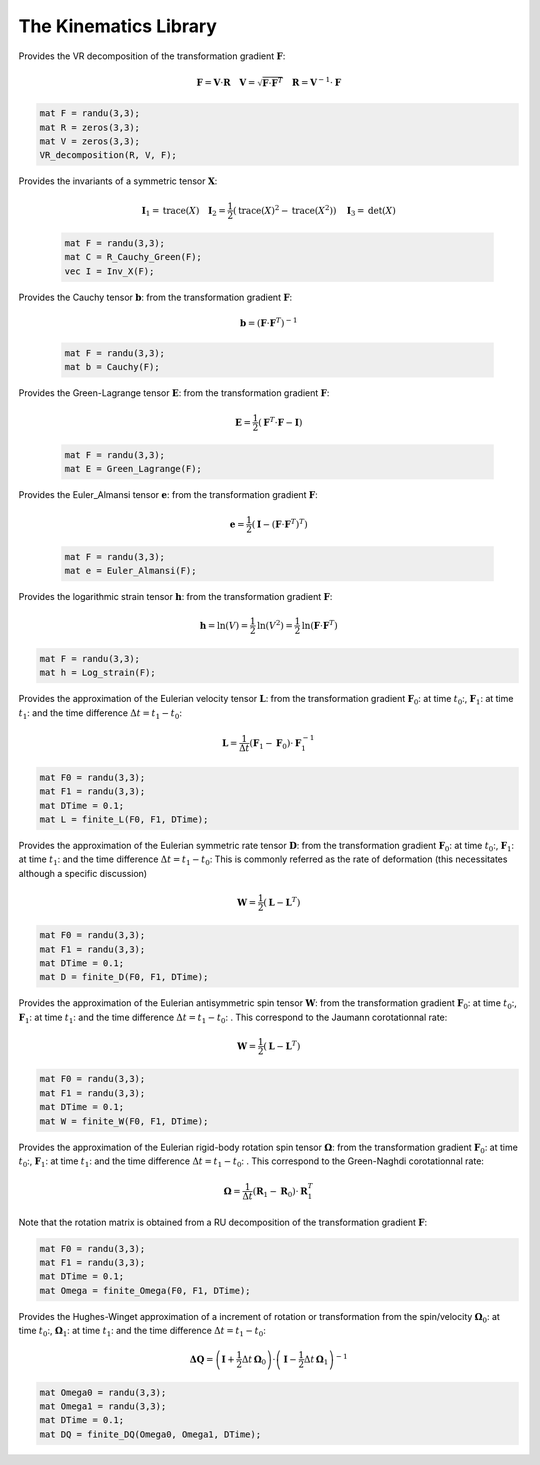 The Kinematics Library
========================

.. default-domain:: cpp

.. function:: mat ER_to_F(const mat &E, const mat &R)

    Provides the transformation gradient :math:`\mathbf{F}`, from the Green-Lagrange strain :math:`\mathbf{E}` and the rotation :math:`\mathbf{R}`:

    .. math::

        \mathbf{F} = \mathbf{R} \cdot \mathbf{U} \quad \mathbf{E} = \frac{1}{2} \left( \sqrt{\mathbf{U}^2} - \mathbf{I} \right)

    .. code-block:: cpp

        mat E = randu(3,3);
        mat R = eye(3,3);
        mat F = ER_to_F(E, R);

.. function:: mat eR_to_F(const mat &e, const mat &R)

    Provides the transformation gradient :math:`\mathbf{F}`, from the logarithmic strain :math:`\mathbf{e}` and the rotation :math:`\mathbf{R}`:

    .. math::

        \mathbf{F} = \mathbf{V} \cdot \mathbf{R} \quad \mathbf{e} = \textrm{ln} \mathbf{V}

    .. code-block:: cpp

        mat e = randu(3,3);
        mat R = eye(3,3);
        mat F = eR_to_F(e, R);
        
.. function:: mat G_UdX(const mat &F)

    Provides the gradient of the displacement (Lagrangian) from the transformation gradient :math:`\mathbf{F}`:

    .. math::

        \nabla_X \mathbf{U} = \mathbf{F} - \mathbf{I}

    .. code-block:: cpp

        mat F = randu(3,3);
        mat GradU = G_UdX(F);

.. function:: mat G_Udx(const mat &F)

    Provides the gradient of the displacement (Eulerian) from the transformation gradient :math:`\mathbf{F}`:

    .. math::

        \nabla_x \mathbf{U} =  \mathbf{I} - \mathbf{F}^{-1}

    .. code-block:: cpp

        mat F = randu(3,3);
        mat gradU = G_UdX(F);

.. function:: mat R_Cauchy_Green(const mat &F)

    Provides the Right Cauchy-Green tensor :math:`\mathbf{C}`: from the transformation gradient :math:`\mathbf{F}`:

    .. math::

        \mathbf{C} =  \mathbf{F}^T \cdot \mathbf{F}

    .. code-block:: cpp

        mat F = randu(3,3);
        mat C = R_Cauchy_Green(F);

.. function:: mat L_Cauchy_Green(const mat &F)

    Provides the Left Cauchy-Green tensor :math:`\mathbf{B}`: from the transformation gradient :math:`\mathbf{F}`:

    .. math::

        \mathbf{B} =  \mathbf{F} \cdot \mathbf{F}^T

    .. code-block:: cpp

        mat F = randu(3,3);
        mat B = L_Cauchy_Green(F);

.. function:: RU_decomposition(mat &R, mat &U, const mat &F)

    Provides the RU decomposition of the transformation gradient :math:`\mathbf{F}`:

    .. math::

        \mathbf{F} = \mathbf{R} \cdot \mathbf{U} \quad \mathbf{U} = \sqrt{\mathbf{F}^T \cdot \mathbf{F}} \quad \mathbf{R} = \mathbf{F} \cdot \mathbf{U}^{-1}

    .. code-block:: cpp

        mat F = randu(3,3);
        mat R = zeros(3,3);
        mat U = zeros(3,3);
        RU_decomposition(R, U, F);

.. function:: VR_decomposition(mat &R, mat &V, const mat &F)

Provides the VR decomposition of the transformation gradient :math:`\mathbf{F}`:

.. math::

    \mathbf{F} = \mathbf{V} \cdot \mathbf{R} \quad \mathbf{V} = \sqrt{\mathbf{F} \cdot \mathbf{F}^T} \quad \mathbf{R} = \mathbf{V}^{-1} \cdot \mathbf{F}

.. code-block:: cpp

    mat F = randu(3,3);
    mat R = zeros(3,3);
    mat V = zeros(3,3);
    VR_decomposition(R, V, F);

.. function:: vec Inv_X(const mat &X)

Provides the invariants of a symmetric tensor :math:`\mathbf{X}`:

    .. math::

        \mathbf{I}_1 = \textrm{trace} \left( X \right) \quad \mathbf{I}_2 = \frac{1}{2} \left( \textrm{trace} \left( X \right)^2 - \textrm{trace} \left( X^2 \right) \right) \quad \mathbf{I}_3 = \textrm{det} \left( X \right)

    .. code-block:: cpp

        mat F = randu(3,3);
        mat C = R_Cauchy_Green(F);
        vec I = Inv_X(F);
        

.. function:: mat Cauchy(const mat &F)

Provides the Cauchy tensor :math:`\mathbf{b}`: from the transformation gradient :math:`\mathbf{F}`:

    .. math::

        \mathbf{b} = \left( \mathbf{F} \cdot \mathbf{F}^T \right)^{-1}

    .. code-block:: cpp

        mat F = randu(3,3);
        mat b = Cauchy(F);

.. function:: mat Green_Lagrange(const mat &F)

Provides the Green-Lagrange tensor :math:`\mathbf{E}`: from the transformation gradient :math:`\mathbf{F}`:

    .. math::

        \mathbf{E} = \frac{1}{2} \left( \mathbf{F}^T \cdot \mathbf{F} - \mathbf{I} \right)

    .. code-block:: cpp

        mat F = randu(3,3);
        mat E = Green_Lagrange(F);

.. function:: mat Euler_Almansi(const mat &F)

Provides the Euler_Almansi tensor :math:`\mathbf{e}`: from the transformation gradient :math:`\mathbf{F}`:

    .. math::

        \mathbf{e} = \frac{1}{2} \left( \mathbf{I} - \left( \mathbf{F} \cdot \mathbf{F}^T \right)^T \right)

    .. code-block:: cpp

        mat F = randu(3,3);
        mat e = Euler_Almansi(F);

.. function:: mat Log_strain(const mat &F)

Provides the logarithmic strain tensor :math:`\mathbf{h}`: from the transformation gradient :math:`\mathbf{F}`:

.. math::

    \mathbf{h} = \textrm{ln} \left( V \right) = \frac{1}{2} \textrm{ln} \left( V^2 \right) = \frac{1}{2} \textrm{ln} \left( \mathbf{F} \cdot \mathbf{F}^T \right)

.. code-block:: cpp

    mat F = randu(3,3);
    mat h = Log_strain(F);

.. function:: mat finite_L(const mat &F0, const mat &F1, const double &DTime)

Provides the approximation of the Eulerian velocity tensor :math:`\mathbf{L}`: from the transformation gradient :math:`\mathbf{F}_0`: at time :math:`t_0`:, :math:`\mathbf{F}_1`: at time :math:`t_1`: and the time difference :math:`\Delta t = t_1 - t_0`:

.. math::

    \mathbf{L} = \frac{1}{\Delta t} \left( \mathbf{F}_1 - \mathbf{F}_0 \right) \cdot \mathbf{F}_1^{-1}

.. code-block:: cpp

    mat F0 = randu(3,3);
    mat F1 = randu(3,3);
    mat DTime = 0.1;
    mat L = finite_L(F0, F1, DTime);

.. function:: mat finite_D(const mat &F0, const mat &F1, const double &DTime)

Provides the approximation of the Eulerian symmetric rate tensor :math:`\mathbf{D}`: from the transformation gradient :math:`\mathbf{F}_0`: at time :math:`t_0`:, :math:`\mathbf{F}_1`: at time :math:`t_1`: and the time difference :math:`\Delta t = t_1 - t_0`: This is commonly referred as the rate of deformation (this necessitates although a specific discussion)

.. math::

    \mathbf{W} = \frac{1}{2} \left( \mathbf{L} - \mathbf{L}^T \right)

.. code-block:: cpp

    mat F0 = randu(3,3);
    mat F1 = randu(3,3);
    mat DTime = 0.1;
    mat D = finite_D(F0, F1, DTime);

.. function:: mat finite_W(const mat &F0, const mat &F1, const double &DTime)

Provides the approximation of the Eulerian antisymmetric spin tensor :math:`\mathbf{W}`: from the transformation gradient :math:`\mathbf{F}_0`: at time :math:`t_0`:, :math:`\mathbf{F}_1`: at time :math:`t_1`: and the time difference :math:`\Delta t = t_1 - t_0`: . This correspond to the Jaumann corotationnal rate:

.. math::

    \mathbf{W} = \frac{1}{2} \left( \mathbf{L} - \mathbf{L}^T \right)

.. code-block:: cpp

    mat F0 = randu(3,3);
    mat F1 = randu(3,3);
    mat DTime = 0.1;
    mat W = finite_W(F0, F1, DTime);

.. function:: mat finite_Omega(const mat &F0, const mat &F1, const double &DTime)

Provides the approximation of the Eulerian rigid-body rotation spin tensor :math:`\mathbf{\Omega}`: from the transformation gradient :math:`\mathbf{F}_0`: at time :math:`t_0`:, :math:`\mathbf{F}_1`: at time :math:`t_1`: and the time difference :math:`\Delta t = t_1 - t_0`: . This correspond to the Green-Naghdi corotationnal rate:

.. math::

    \mathbf{\Omega} = \frac{1}{\Delta t} \left( \mathbf{R}_1 - \mathbf{R}_0 \right) \cdot \mathbf{R}_1^{T}

Note that the rotation matrix is obtained from a RU decomposition of the transformation gradient :math:`\mathbf{F}`:

.. code-block:: cpp

    mat F0 = randu(3,3);
    mat F1 = randu(3,3);
    mat DTime = 0.1;
    mat Omega = finite_Omega(F0, F1, DTime);

.. function:: mat finite_DQ(const mat &Omega0, const mat &Omega1, const double &DTime)

Provides the Hughes-Winget approximation of a increment of rotation or transformation from the spin/velocity :math:`\mathbf{\Omega}_0`: at time :math:`t_0`:, :math:`\mathbf{\Omega}_1`: at time :math:`t_1`: and the time difference :math:`\Delta t = t_1 - t_0`:

.. math::

    \mathbf{\Delta Q} = \left( \mathbf{I} + \frac{1}{2} \Delta t \, \mathbf{\Omega}_0 \right) \cdot \left( \mathbf{I} - \frac{1}{2} \Delta t \, \mathbf{\Omega}_1 \right)^{-1}

.. code-block:: cpp

    mat Omega0 = randu(3,3);
    mat Omega1 = randu(3,3);
    mat DTime = 0.1;
    mat DQ = finite_DQ(Omega0, Omega1, DTime);
